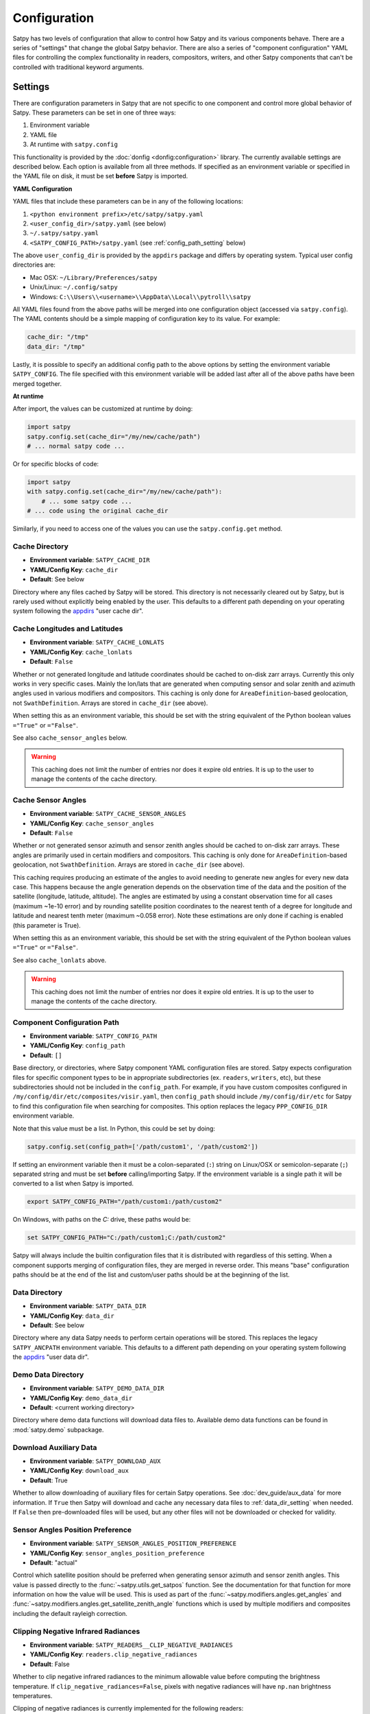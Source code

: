 Configuration
=============

Satpy has two levels of configuration that allow to control how Satpy and
its various components behave. There are a series of "settings" that change
the global Satpy behavior. There are also a series of "component
configuration" YAML files for controlling the complex functionality in readers,
compositors, writers, and other Satpy components that can't be controlled
with traditional keyword arguments.

Settings
--------

There are configuration parameters in Satpy that are not specific to one
component and control more global behavior of Satpy. These parameters can be
set in one of three ways:

1. Environment variable
2. YAML file
3. At runtime with ``satpy.config``

This functionality is provided by the :doc:`donfig <donfig:configuration>`
library. The currently available settings are described below.
Each option is available from all three methods. If specified as an
environment variable or specified in the YAML file on disk, it must be set
**before** Satpy is imported.

**YAML Configuration**

YAML files that include these parameters can be in any of the following
locations:

1. ``<python environment prefix>/etc/satpy/satpy.yaml``
2. ``<user_config_dir>/satpy.yaml`` (see below)
3. ``~/.satpy/satpy.yaml``
4. ``<SATPY_CONFIG_PATH>/satpy.yaml`` (see :ref:`config_path_setting` below)

The above ``user_config_dir`` is provided by the ``appdirs`` package and
differs by operating system. Typical user config directories are:

* Mac OSX: ``~/Library/Preferences/satpy``
* Unix/Linux: ``~/.config/satpy``
* Windows: ``C:\\Users\\<username>\\AppData\\Local\\pytroll\\satpy``

All YAML files found from the above paths will be merged into one
configuration object (accessed via ``satpy.config``).
The YAML contents should be a simple mapping of configuration key to its
value. For example:

.. code-block:: yaml

    cache_dir: "/tmp"
    data_dir: "/tmp"

Lastly, it is possible to specify an additional config path to the above
options by setting the environment variable ``SATPY_CONFIG``. The file
specified with this environment variable will be added last after all of the
above paths have been merged together.

**At runtime**

After import, the values can be customized at runtime by doing:

.. code-block:: python

    import satpy
    satpy.config.set(cache_dir="/my/new/cache/path")
    # ... normal satpy code ...

Or for specific blocks of code:

.. code-block:: python

    import satpy
    with satpy.config.set(cache_dir="/my/new/cache/path"):
        # ... some satpy code ...
    # ... code using the original cache_dir

Similarly, if you need to access one of the values you can
use the ``satpy.config.get`` method.

Cache Directory
^^^^^^^^^^^^^^^

* **Environment variable**: ``SATPY_CACHE_DIR``
* **YAML/Config Key**: ``cache_dir``
* **Default**: See below

Directory where any files cached by Satpy will be stored. This
directory is not necessarily cleared out by Satpy, but is rarely used without
explicitly being enabled by the user. This
defaults to a different path depending on your operating system following
the `appdirs <https://github.com/ActiveState/appdirs#some-example-output>`_
"user cache dir".

.. _config_cache_lonlats_setting:

Cache Longitudes and Latitudes
^^^^^^^^^^^^^^^^^^^^^^^^^^^^^^

* **Environment variable**: ``SATPY_CACHE_LONLATS``
* **YAML/Config Key**: ``cache_lonlats``
* **Default**: ``False``

Whether or not generated longitude and latitude coordinates should be cached
to on-disk zarr arrays. Currently this only works in very specific cases.
Mainly the lon/lats that are generated when computing sensor and solar zenith
and azimuth angles used in various modifiers and compositors. This caching is
only done for ``AreaDefinition``-based geolocation, not ``SwathDefinition``.
Arrays are stored in ``cache_dir`` (see above).

When setting this as an environment variable, this should be set with the
string equivalent of the Python boolean values ``="True"`` or ``="False"``.

See also ``cache_sensor_angles`` below.

.. warning::

    This caching does not limit the number of entries nor does it expire old
    entries. It is up to the user to manage the contents of the cache
    directory.

.. _config_cache_sensor_angles_setting:

Cache Sensor Angles
^^^^^^^^^^^^^^^^^^^

* **Environment variable**: ``SATPY_CACHE_SENSOR_ANGLES``
* **YAML/Config Key**: ``cache_sensor_angles``
* **Default**: ``False``

Whether or not generated sensor azimuth and sensor zenith angles should be
cached to on-disk zarr arrays. These angles are primarily used in certain
modifiers and compositors. This caching is only done for
``AreaDefinition``-based geolocation, not ``SwathDefinition``.
Arrays are stored in ``cache_dir`` (see above).

This caching requires producing an estimate of the angles to avoid needing to
generate new angles for every new data case. This happens because the angle
generation depends on the observation time of the data and the position of the
satellite (longitude, latitude, altitude). The angles are estimated by using
a constant observation time for all cases (maximum ~1e-10 error) and by rounding
satellite position coordinates to the nearest tenth of a degree for longitude
and latitude and nearest tenth meter (maximum ~0.058 error). Note these
estimations are only done if caching is enabled (this parameter is True).

When setting this as an environment variable, this should be set with the
string equivalent of the Python boolean values ``="True"`` or ``="False"``.

See also ``cache_lonlats`` above.

.. warning::

    This caching does not limit the number of entries nor does it expire old
    entries. It is up to the user to manage the contents of the cache
    directory.

.. _config_path_setting:

Component Configuration Path
^^^^^^^^^^^^^^^^^^^^^^^^^^^^

* **Environment variable**: ``SATPY_CONFIG_PATH``
* **YAML/Config Key**: ``config_path``
* **Default**: ``[]``

Base directory, or directories, where Satpy component YAML configuration files
are stored. Satpy expects configuration files for specific component types to
be in appropriate subdirectories (ex. ``readers``, ``writers``, etc), but
these subdirectories should not be included in the ``config_path``.
For example, if you have custom composites configured in
``/my/config/dir/etc/composites/visir.yaml``, then ``config_path`` should
include ``/my/config/dir/etc`` for Satpy to find this configuration file
when searching for composites. This option replaces the legacy
``PPP_CONFIG_DIR`` environment variable.

Note that this value must be a list. In Python, this could be set by doing:

.. code-block:: python

    satpy.config.set(config_path=['/path/custom1', '/path/custom2'])

If setting an environment variable then it must be a
colon-separated (``:``) string on Linux/OSX or semicolon-separate (``;``)
separated string and must be set **before** calling/importing Satpy.
If the environment variable is a single path it will be converted to a list
when Satpy is imported.

.. code-block:: bash

    export SATPY_CONFIG_PATH="/path/custom1:/path/custom2"

On Windows, with paths on the `C:` drive, these paths would be:

.. code-block:: bash

    set SATPY_CONFIG_PATH="C:/path/custom1;C:/path/custom2"

Satpy will always include the builtin configuration files that it
is distributed with regardless of this setting. When a component supports
merging of configuration files, they are merged in reverse order. This means
"base" configuration paths should be at the end of the list and custom/user
paths should be at the beginning of the list.

.. _data_dir_setting:

Data Directory
^^^^^^^^^^^^^^

* **Environment variable**: ``SATPY_DATA_DIR``
* **YAML/Config Key**: ``data_dir``
* **Default**: See below

Directory where any data Satpy needs to perform certain operations will be
stored. This replaces the legacy ``SATPY_ANCPATH`` environment variable. This
defaults to a different path depending on your operating system following the
`appdirs <https://github.com/ActiveState/appdirs#some-example-output>`_
"user data dir".

.. _download_aux_setting:

Demo Data Directory
^^^^^^^^^^^^^^^^^^^

* **Environment variable**: ``SATPY_DEMO_DATA_DIR``
* **YAML/Config Key**: ``demo_data_dir``
* **Default**: <current working directory>

Directory where demo data functions will download data files to. Available
demo data functions can be found in :mod:`satpy.demo` subpackage.

Download Auxiliary Data
^^^^^^^^^^^^^^^^^^^^^^^

* **Environment variable**: ``SATPY_DOWNLOAD_AUX``
* **YAML/Config Key**: ``download_aux``
* **Default**: True

Whether to allow downloading of auxiliary files for certain Satpy operations.
See :doc:`dev_guide/aux_data` for more information. If ``True`` then Satpy
will download and cache any necessary data files to :ref:`data_dir_setting`
when needed. If ``False`` then pre-downloaded files will be used, but any
other files will not be downloaded or checked for validity.

Sensor Angles Position Preference
^^^^^^^^^^^^^^^^^^^^^^^^^^^^^^^^^

* **Environment variable**: ``SATPY_SENSOR_ANGLES_POSITION_PREFERENCE``
* **YAML/Config Key**: ``sensor_angles_position_preference``
* **Default**: "actual"

Control which satellite position should be preferred when generating sensor
azimuth and sensor zenith angles. This value is passed directly to the
:func:`~satpy.utils.get_satpos` function. See the documentation for that
function for more information on how the value will be used. This is used
as part of the :func:`~satpy.modifiers.angles.get_angles` and
:func:`~satpy.modifiers.angles.get_satellite_zenith_angle` functions which is
used by multiple modifiers and composites including the default rayleigh
correction.

Clipping Negative Infrared Radiances
^^^^^^^^^^^^^^^^^^^^^^^^^^^^^^^^^^^^

* **Environment variable**: ``SATPY_READERS__CLIP_NEGATIVE_RADIANCES``
* **YAML/Config Key**: ``readers.clip_negative_radiances``
* **Default**: False

Whether to clip negative infrared radiances to the minimum allowable value before
computing the brightness temperature.
If ``clip_negative_radiances=False``, pixels with negative radiances will have
``np.nan`` brightness temperatures.

Clipping of negative radiances is currently implemented for the following readers:

* ``abi_l1b``


Temporary Directory
^^^^^^^^^^^^^^^^^^^

* **Environment variable**: ``SATPY_TMP_DIR``
* **YAML/Config Key**: ``tmp_dir``
* **Default**: `tempfile.gettempdir()`_

Directory where Satpy creates temporary files, for example decompressed
input files. Default depends on the operating system.

.. _tempfile.gettempdir(): https://docs.python.org/3/library/tempfile.html?highlight=gettempdir#tempfile.gettempdir


.. _component_configuration:

Component Configuration
-----------------------

Much of the functionality of Satpy comes from the various components it
uses, like readers, writers, compositors, and enhancements. These components
are configured for reuse from YAML files stored inside Satpy or in custom user
configuration files. Custom directories can be provided by specifying the
:ref:`config_path setting <config_path_setting>` mentioned above.

To create and use your own custom component configuration you should:

1. Create a directory to store your new custom YAML configuration files.
   The files for each component will go in a subdirectory specific to that
   component (ex. ``composites``, ``enhancements``, ``readers``, ``writers``).
2. Set the Satpy :ref:`config_path <config_path_setting>` to point to your new
   directory. This could be done by setting the environment variable
   ``SATPY_CONFIG_PATH`` to your custom directory (don't include the
   component sub-directory) or one of the other methods for setting this path.
3. Create YAML configuration files with your custom YAML files. In most cases
   there is no need to copy configuration from the builtin Satpy files as
   these will be merged with your custom files.
4. If your custom configuration uses custom Python code, this code must be
   importable by Python. This means your code must either be installed in your
   Python environment or you must set your ``PYTHONPATH`` to the location of
   the modules.
5. Run your Satpy code and access your custom components like any of the
   builtin components.
